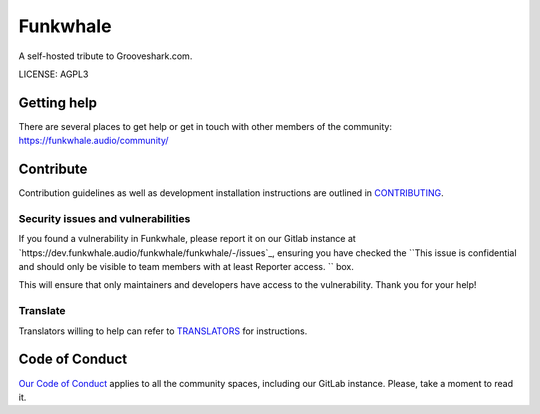 Funkwhale
=============

.. image:: ./front/src/assets/logo/logo-full-500.png
  :alt: Funkwhale logo
  :target: https://funkwhale.audio

A self-hosted tribute to Grooveshark.com.

LICENSE: AGPL3

Getting help
------------

There are several places to get help or get in touch with other members of the community: https://funkwhale.audio/community/

Contribute
----------

Contribution guidelines as well as development installation instructions
are outlined in `CONTRIBUTING <CONTRIBUTING.rst>`_.

Security issues and vulnerabilities
^^^^^^^^^^^^^^^^^^^^^^^^^^^^^^^^^^^

If you found a vulnerability in Funkwhale, please report it on our Gitlab instance at `https://dev.funkwhale.audio/funkwhale/funkwhale/-/issues`_, ensuring
you have checked the ``This issue is confidential and should only be visible to team members with at least Reporter access.
`` box.

This will ensure that only maintainers and developers have access to the vulnerability. Thank you for your help!


Translate
^^^^^^^^^

Translators willing to help can refer to `TRANSLATORS <TRANSLATORS.rst>`_ for instructions.

Code of Conduct
---------------

`Our Code of Conduct <https://funkwhale.audio/en_GB/code-of-conduct/>`_ applies to all the community spaces, including our GitLab instance. Please, take a moment to read it.
